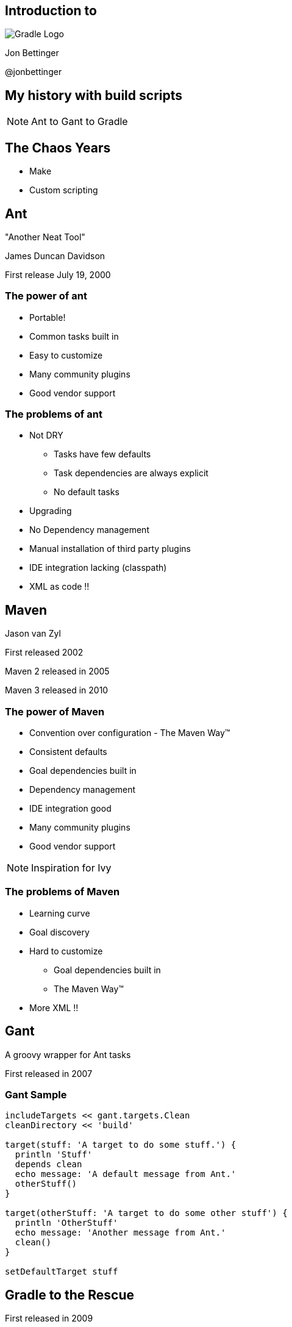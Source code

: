 :backend: revealjs
:revealjs_history: true
:revealjs_progress: false
:imagesdir: images
:data-uri:

== Introduction to
image:gradle_logo.png[Gradle Logo]

Jon Bettinger

@jonbettinger

== My history with build scripts
[NOTE.speaker]
--
Ant to Gant to Gradle
--

== The Chaos Years

* Make
* Custom scripting

== Ant
"Another Neat Tool"

James Duncan Davidson 

First release July 19, 2000

=== The power of ant

* Portable!
* Common tasks built in
* Easy to customize
* Many community plugins
* Good vendor support

=== The problems of ant

* Not DRY
** Tasks have few defaults
** Task dependencies are always explicit
** No default tasks
* Upgrading
* No Dependency management
* Manual installation of third party plugins
* IDE integration lacking (classpath)
* XML as code !!

== Maven

Jason van Zyl

First released 2002

Maven 2 released in 2005

Maven 3 released in 2010

=== The power of Maven

* Convention over configuration - The Maven Way™
* Consistent defaults
* Goal dependencies built in
* Dependency management
* IDE integration good
* Many community plugins
* Good vendor support

[NOTE.speaker]
--
Inspiration for Ivy
--

=== The problems of Maven

* Learning curve
* Goal discovery
* Hard to customize
** Goal dependencies built in
** The Maven Way™
* More XML !!

== Gant

A groovy wrapper for Ant tasks

First released in 2007

=== Gant Sample

------------------
includeTargets << gant.targets.Clean
cleanDirectory << 'build'

target(stuff: 'A target to do some stuff.') {
  println 'Stuff'
  depends clean
  echo message: 'A default message from Ant.'
  otherStuff()
}

target(otherStuff: 'A target to do some other stuff') {
  println 'OtherStuff'
  echo message: 'Another message from Ant.'
  clean()
}

setDefaultTarget stuff
------------------

== Gradle to the Rescue

First released in 2009

Release 1.0 in 2012

=== Gradle Features

[format="dsv",cols="2"]
|=====================
DRY\: Sensible defaults 
Conventions
Tasks dependencies built in
Dependency Management
IDE integration
Many community plugins
Easy custom plugins
Built in task documentation
Everything customizable
Incremental tasks
No XML required !!
And more...
|=====================

[NOTE.speaker]
--
Copy a file conditionally
2 jars from one project (Android)
Generated source code
--

== Installing

* JDK 1.5+
* Groovy included
* Set GRADLE_HOME environment variable
* Add $GRADLE_HOME/bin to path

[NOTE.speaker]
--
Supports JAVA_OPTS and GRADLE_OPTS
gvm
The wrapper and enterprise customization
--

== Custom Tasks

=== Simple Task

.build.gradle
--------------
task helloWorld << {
	println 'Hello World!'
}
--------------

--------------
gradle -q helloWorld
Hello World!
--------------

[NOTE.speaker]
--
project as delegate
metaobject hellowWorld
leftShift operator overload
println
Groovy strings
quiet mode
Take questions
--

=== Simple Customizations

.build.gradle
--------------
task hello << {
	print 'Hello'
}
task world(dependsOn: hello) << {
	print 'World'
}
world.doFirst {
	print ' '
}
world.doLast {
	print '!'
}
world << {
	println ''
}
--------------

--------------
gradle -q hello
Hello
--------------

--------------
gradle -q world
Hello World!
--------------

== Core Plugins

=== Java plugin

-------------------
apply plugin: java
-------------------

---------------------
gradle tasks
:tasks

------------------------------------------------------------
All tasks runnable from root project
------------------------------------------------------------

Build tasks
-----------
assemble - Assembles the outputs of this project.
build - Assembles and tests this project.
buildDependents - Assembles and tests this project and all projects that depend on it.
buildNeeded - Assembles and tests this project and all projects it depends on.
classes - Assembles classes 'main'.
clean - Deletes the build directory.
jar - Assembles a jar archive containing the main classes.
testClasses - Assembles classes 'test'.

Build Setup tasks
-----------------
init - Initializes a new Gradle build. [incubating]
wrapper - Generates Gradle wrapper files. [incubating]

Documentation tasks
-------------------
javadoc - Generates Javadoc API documentation for the main source code.

Help tasks
----------
components - Displays the components produced by root project 'java_plugin_demo'. [incubating]
dependencies - Displays all dependencies declared in root project 'java_plugin_demo'.
dependencyInsight - Displays the insight into a specific dependency in root project 'java_plugin_demo'.
help - Displays a help message.
projects - Displays the sub-projects of root project 'java_plugin_demo'.
properties - Displays the properties of root project 'java_plugin_demo'.
tasks - Displays the tasks runnable from root project 'java_plugin_demo'.

Verification tasks
------------------
check - Runs all checks.
test - Runs the unit tests.

Rules
-----
Pattern: clean<TaskName>: Cleans the output files of a task.
Pattern: build<ConfigurationName>: Assembles the artifacts of a configuration.
Pattern: upload<ConfigurationName>: Assembles and uploads the artifacts belonging to a configuration.

To see all tasks and more detail, run with --all.
---------------------

[NOTE.speaker]
--
Marker tasks
--

=== War plugin

-------------------
apply plugin: war
-------------------

-------------------
gradle tasks
TODO output
-------------------

== Projects and tasks

* Tasks dependencies

== Using Ant Tasks

-------------------
task hello << {
    String greeting = 'Hello World!'
    ant.echo(message: greeting)
}
-------------------

-------------------
gradle hello
:hello
[ant:echo] Hello World!

BUILD SUCCESSFUL
-------------------

== The DRY of maven, aka convention over configuration


=== Dependency management

* ivy
* maven
* directory

== Gradle lifecycle

=== Initialization
Gradle supports single and multi-project builds. During the
initialization phase, Gradle determines which projects are going to take
part in the build, and creates a Project instance for each of these
projects.

=== Configuration

During this phase the project objects are configured. The build scripts
of all projects which are part of the build are executed.

=== Execution

Based on the task name arguments passed, Gradle determines the subset of
the tasks. Gradle then executes each of the selected tasks.

== Customizing the Installation

* Using the wrapper
* Init scripts
* gradle.properties
* settings.gradle

== The Gradle Wrapper

== Init scripts

== Settings file

== Multi-project builds

[NOTE.speaker]
--
My notes about multip project builds
--

== Custom Plugins

== Lifecycle listening

Heading 2
Heading 3
Heading 4?

== Conversion from ...

* Ant
* Maven

== Gradle Daemon

== Don't take my word for it
* Hibernate https://developer.jboss.org/wiki/GradleWhy?_sscc=t
* Spring
* Grails
* Netflix

== Resources

== Polls

[%step]
* Who is familiar with ant?
* Who is familiar with maven?
* Who is familiar with gradle?
* Who is familiar with groovy?

